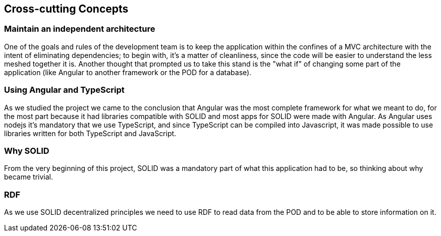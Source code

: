 [[section-concepts]]
== Cross-cutting Concepts


=== Maintain an independent architecture

One of the goals and rules of the development team is to keep the application within the confines of a MVC architecture with the intent of eliminating dependencies; to begin with, it's a matter of cleanliness, since the code will be easier to understand the less meshed together it is. Another thought that prompted us to take this stand is the "what if" of changing some part of the application (like Angular to another framework or the POD for a database).

=== Using Angular and TypeScript

As we studied the project we came to the conclusion that Angular was the most complete framework for what we meant to do, for the most part because it had libraries compatible with SOLID and most apps for SOLID were made with Angular. As Angular uses nodejs it's mandatory that we use TypeScript, and since TypeScript can be compiled into Javascript, it was made possible to use libraries written for both TypeScript and JavaScript.

=== Why SOLID

From the very beginning of this project, SOLID was a mandatory part of what this application had to be, so thinking about why became trivial.

=== RDF

As we use SOLID decentralized principles we need to use RDF to read data from the POD and to be able to store information on it.
